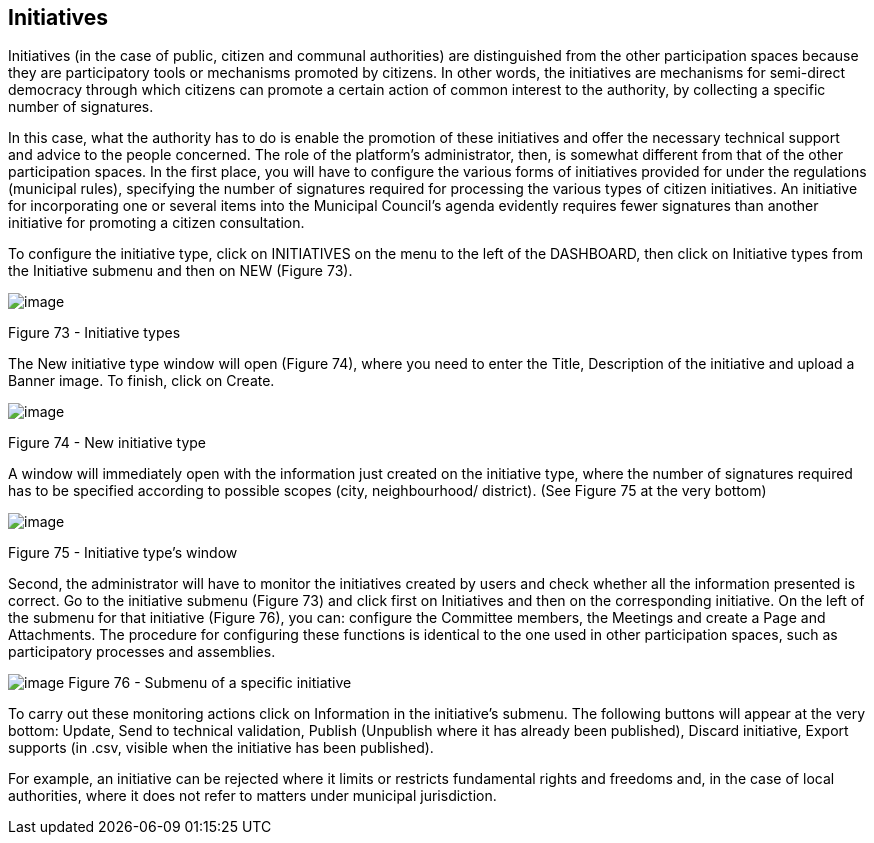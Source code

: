 [[h.1yyy98l]]
== Initiatives

Initiatives (in the case of public, citizen and communal authorities) are distinguished from the other participation spaces because they are participatory tools or mechanisms promoted by citizens. In other words, the initiatives are mechanisms for semi-direct democracy through which citizens can promote a certain action of common interest to the authority, by collecting a specific number of signatures.

In this case, what the authority has to do is enable the promotion of these initiatives and offer the necessary technical support and advice to the people concerned. The role of the platform’s administrator, then, is somewhat different from that of the other participation spaces. In the first place, you will have to configure the various forms of initiatives provided for under the regulations (municipal rules), specifying the number of signatures required for processing the various types of citizen initiatives. An initiative for incorporating one or several items into the Municipal Council’s agenda evidently requires fewer signatures than another initiative for promoting a citizen consultation.

To configure the initiative type, click on INITIATIVES on the menu to the left of the DASHBOARD, then click on Initiative types from the Initiative submenu and then on NEW (Figure 73).

image:images/image57.png[image]

[[h.4iylrwe]]Figure 73 - Initiative types

The New initiative type window will open (Figure 74), where you need to enter the Title, Description of the initiative and upload a Banner image. To finish, click on Create.

image:images/image13.png[image]

[[h.2y3w247]]Figure 74 - New initiative type

A window will immediately open with the information just created on the initiative type, where the number of signatures required has to be specified according to possible scopes (city, neighbourhood/ district). (See Figure 75 at the very bottom)

image:images/image61.png[image]

[[h.1d96cc0]]Figure 75 - Initiative type’s window

Second, the administrator will have to monitor the initiatives created by users and check whether all the information presented is correct. Go to the initiative submenu (Figure 73) and click first on Initiatives and then on the corresponding initiative. On the left of the submenu for that initiative (Figure 76), you can: configure the Committee members, the Meetings and create a Page and Attachments. The procedure for configuring these functions is identical to the one used in other participation spaces, such as participatory processes and assemblies.

[[h.3x8tuzt]]image:images/image30.png[image]
[[h.2ce457m]]Figure 76 - Submenu of a specific initiative

To carry out these monitoring actions click on Information in the initiative's submenu. The following buttons will appear at the very bottom: Update, Send to technical validation, Publish (Unpublish where it has already been published), Discard initiative, Export supports (in .csv, visible when the initiative has been published).

For example, an initiative can be rejected where it limits or restricts fundamental rights and freedoms and, in the case of local authorities, where it does not refer to matters under municipal jurisdiction.

